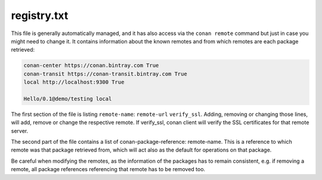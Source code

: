 .. _registry.txt:

registry.txt
============

This file is generally automatically managed, and it has also access via the ``conan remote``
command but just in case you might need to change it. It contains information about the known
remotes and from which remotes are each package retrieved:


.. code-block:: text

    conan-center https://conan.bintray.com True
    conan-transit https://conan-transit.bintray.com True
    local http://localhost:9300 True
    
    Hello/0.1@demo/testing local
    
    
The first section of the file is listing ``remote-name``: ``remote-url`` ``verify_ssl``. Adding, removing or changing
those lines, will add, remove or change the respective remote. If verify_ssl, conan client will verify the SSL certificates
for that remote server.

The second part of the file contains a list of conan-package-reference: remote-name. This is
a reference to which remote was that package retrieved from, which will act also as the default
for operations on that package.

Be careful when modifying the remotes, as the information of the packages has to remain consistent,
e.g. if removing a remote, all package references referencing that remote has to be removed too.
